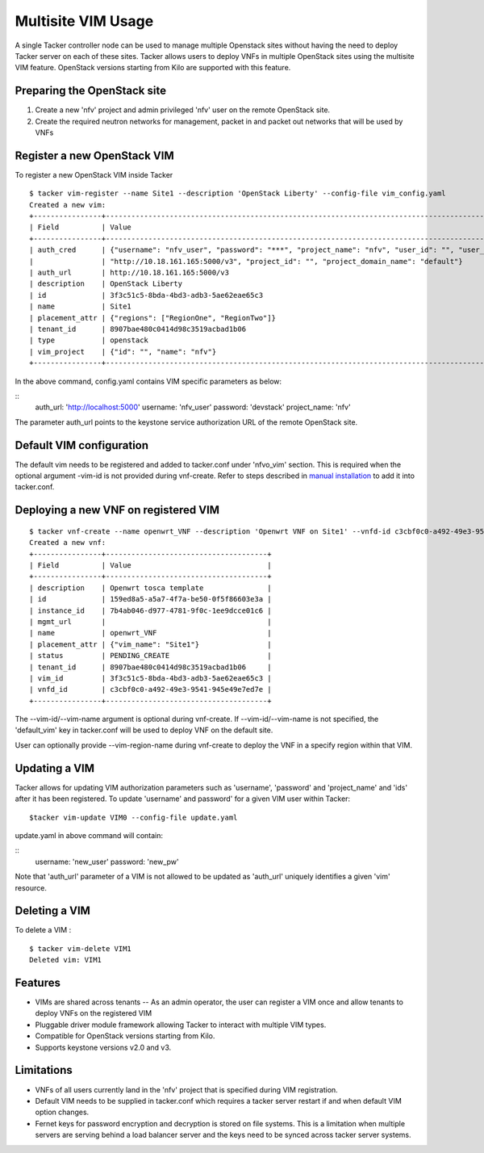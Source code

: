 ..
  Licensed under the Apache License, Version 2.0 (the "License"); you may
  not use this file except in compliance with the License. You may obtain
  a copy of the License at

          http://www.apache.org/licenses/LICENSE-2.0

  Unless required by applicable law or agreed to in writing, software
  distributed under the License is distributed on an "AS IS" BASIS, WITHOUT
  WARRANTIES OR CONDITIONS OF ANY KIND, either express or implied. See the
  License for the specific language governing permissions and limitations
  under the License.

.. _ref-multisite:

===================
Multisite VIM Usage
===================

A single Tacker controller node can be used to manage multiple Openstack sites
without having the need to deploy Tacker server on each of these sites. Tacker
allows users to deploy VNFs in multiple OpenStack sites using the multisite VIM
feature. OpenStack versions starting from Kilo are supported with this feature.


Preparing the OpenStack site
~~~~~~~~~~~~~~~~~~~~~~~~~~~~

1. Create a new 'nfv' project and admin privileged 'nfv' user on the remote
   OpenStack site.
2. Create the required neutron networks for management, packet in and packet
   out networks that will be used by VNFs

Register a new OpenStack VIM
~~~~~~~~~~~~~~~~~~~~~~~~~~~~
To register a new OpenStack VIM inside Tacker

::

 $ tacker vim-register --name Site1 --description 'OpenStack Liberty' --config-file vim_config.yaml
 Created a new vim:
 +----------------+----------------------------------------------------------------------------------------------------------------------------------------------------------+
 | Field          | Value                                                                                                                                                    |
 +----------------+----------------------------------------------------------------------------------------------------------------------------------------------------------+
 | auth_cred      | {"username": "nfv_user", "password": "***", "project_name": "nfv", "user_id": "", "user_domain_name": "default", "auth_url":                               |
 |                | "http://10.18.161.165:5000/v3", "project_id": "", "project_domain_name": "default"}                                                                        |
 | auth_url       | http://10.18.161.165:5000/v3                                                                                                                             |
 | description    | OpenStack Liberty                                                                                                                                        |
 | id             | 3f3c51c5-8bda-4bd3-adb3-5ae62eae65c3                                                                                                                     |
 | name           | Site1                                                                                                                                                    |
 | placement_attr | {"regions": ["RegionOne", "RegionTwo"]}                                                                                                                  |
 | tenant_id      | 8907bae480c0414d98c3519acbad1b06                                                                                                                         |
 | type           | openstack                                                                                                                                                |
 | vim_project    | {"id": "", "name": "nfv"}                                                                                                                                |
 +----------------+----------------------------------------------------------------------------------------------------------------------------------------------------------+

In the above command, config.yaml contains VIM specific parameters as below:

::
 auth_url: 'http://localhost:5000'
 username: 'nfv_user'
 password: 'devstack'
 project_name: 'nfv'

The parameter auth_url points to the keystone service authorization URL of the
remote OpenStack site.

Default VIM configuration
~~~~~~~~~~~~~~~~~~~~~~~~~

The default vim needs to be registered and added to tacker.conf under
'nfvo_vim' section.  This is required when the optional argument -vim-id
is not provided during vnf-create. Refer to steps described in
`manual installation`_ to add it into tacker.conf.

.. _manual installation: http://docs.openstack.org/developer/tacker/install/manual_installation.html#registering-default-vim

Deploying a new VNF on registered VIM
~~~~~~~~~~~~~~~~~~~~~~~~~~~~~~~~~~~~~

::

 $ tacker vnf-create --name openwrt_VNF --description 'Openwrt VNF on Site1' --vnfd-id c3cbf0c0-a492-49e3-9541-945e49e7ed7e --vim-name Site1
 Created a new vnf:
 +----------------+--------------------------------------+
 | Field          | Value                                |
 +----------------+--------------------------------------+
 | description    | Openwrt tosca template               |
 | id             | 159ed8a5-a5a7-4f7a-be50-0f5f86603e3a |
 | instance_id    | 7b4ab046-d977-4781-9f0c-1ee9dcce01c6 |
 | mgmt_url       |                                      |
 | name           | openwrt_VNF                          |
 | placement_attr | {"vim_name": "Site1"}                |
 | status         | PENDING_CREATE                       |
 | tenant_id      | 8907bae480c0414d98c3519acbad1b06     |
 | vim_id         | 3f3c51c5-8bda-4bd3-adb3-5ae62eae65c3 |
 | vnfd_id        | c3cbf0c0-a492-49e3-9541-945e49e7ed7e |
 +----------------+--------------------------------------+

The --vim-id/--vim-name argument is optional during vnf-create. If
--vim-id/--vim-name is not specified, the 'default_vim' key in tacker.conf will
be used to deploy VNF on the default site.

User can optionally provide --vim-region-name during vnf-create to deploy the
VNF in a specify region  within that VIM.

Updating a VIM
~~~~~~~~~~~~~~

Tacker allows for updating VIM authorization parameters such as 'username',
'password' and 'project_name' and 'ids' after it has been registered. To update
'username' and password' for a given VIM user within Tacker:

::

 $tacker vim-update VIM0 --config-file update.yaml

update.yaml in above command will contain:

::
 username: 'new_user'
 password: 'new_pw'

Note that 'auth_url' parameter of a VIM is not allowed to be updated as
'auth_url' uniquely identifies a given 'vim' resource.


Deleting a VIM
~~~~~~~~~~~~~~
To delete a VIM :

::

 $ tacker vim-delete VIM1
 Deleted vim: VIM1

Features
~~~~~~~~
* VIMs are shared across tenants -- As an admin operator, the user can register
  a VIM once and allow tenants to deploy VNFs on the registered VIM
* Pluggable driver module framework allowing Tacker to interact with multiple
  VIM types.
* Compatible for OpenStack versions starting from Kilo.
* Supports keystone versions v2.0 and v3.

Limitations
~~~~~~~~~~~
* VNFs of all users currently land in the 'nfv' project that is specified
  during VIM registration.
* Default VIM needs to be supplied in tacker.conf which requires a tacker
  server restart if and when default VIM option changes.
* Fernet keys for password encryption and decryption is stored on file systems.
  This is a limitation when multiple servers are serving behind a load balancer
  server and the keys need to be synced across tacker server systems.
